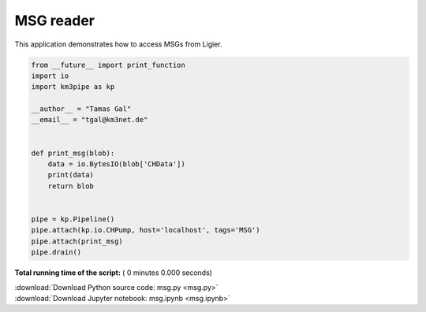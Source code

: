 

.. _sphx_glr_auto_examples_monitoring_msg.py:


==========
MSG reader
==========

This application demonstrates how to access MSGs from Ligier.




.. code-block:: python

    from __future__ import print_function
    import io
    import km3pipe as kp

    __author__ = "Tamas Gal"
    __email__ = "tgal@km3net.de"


    def print_msg(blob):
        data = io.BytesIO(blob['CHData'])
        print(data)
        return blob


    pipe = kp.Pipeline()
    pipe.attach(kp.io.CHPump, host='localhost', tags='MSG')
    pipe.attach(print_msg)
    pipe.drain()

**Total running time of the script:** ( 0 minutes  0.000 seconds)



.. container:: sphx-glr-footer


  .. container:: sphx-glr-download

     :download:`Download Python source code: msg.py <msg.py>`



  .. container:: sphx-glr-download

     :download:`Download Jupyter notebook: msg.ipynb <msg.ipynb>`

.. rst-class:: sphx-glr-signature

    `Generated by Sphinx-Gallery <http://sphinx-gallery.readthedocs.io>`_
